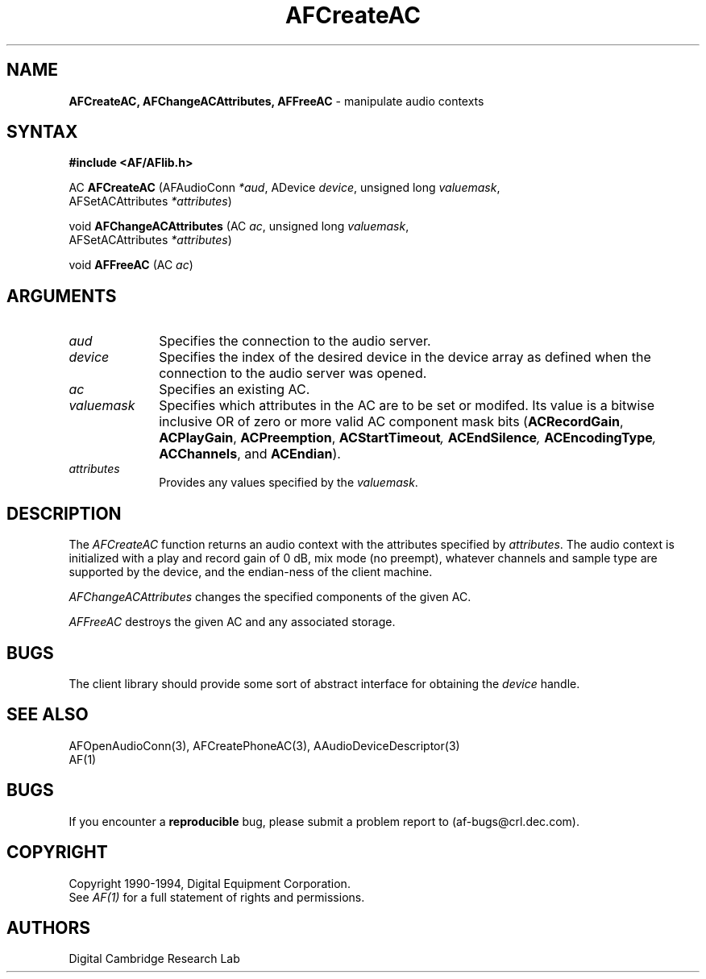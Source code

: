 .ds xL AFlib \- C Language AF Interface
.na
.de Ds
.nf
.\\$1D \\$2 \\$1
.ft 1
.\".ps \\n(PS
.\".if \\n(VS>=40 .vs \\n(VSu
.\".if \\n(VS<=39 .vs \\n(VSp
..
.de De
.ce 0
.if \\n(BD .DF
.nr BD 0
.in \\n(OIu
.if \\n(TM .ls 2
.sp \\n(DDu
.fi
..
.de FD
.LP
.KS
.TA .5i 3i
.ta .5i 3i
.nf
..
.de FN
.fi
.KE
.LP
..
.de IN		\" send an index entry to the stderr
.tm \\n%:\\$1:\\$2:\\$3
..
.de C{
.KS
.nf
.D
.\"
.\"	choose appropriate monospace font
.\"	the imagen conditional, 480,
.\"	may be changed to L if LB is too
.\"	heavy for your eyes...
.\"
.ie "\\*(.T"480" .ft L
.el .ie "\\*(.T"300" .ft L
.el .ie "\\*(.T"202" .ft PO
.el .ie "\\*(.T"aps" .ft CW
.el .ft R
.ps \\n(PS
.ie \\n(VS>40 .vs \\n(VSu
.el .vs \\n(VSp
..
.de C}
.DE
.R
..
.de Pn
.ie t \\$1\fB\^\\$2\^\fR\\$3
.el \\$1\fI\^\\$2\^\fP\\$3
..
.de PN
.ie t \fB\^\\$1\^\fR\\$2
.el \fI\^\\$1\^\fP\\$2
..
.de NT
.ne 7
.ds NO Note
.if \\n(.$>$1 .if !'\\$2'C' .ds NO \\$2
.if \\n(.$ .if !'\\$1'C' .ds NO \\$1
.ie n .sp
.el .sp 10p
.TB
.ce
\\*(NO
.ie n .sp
.el .sp 5p
.if '\\$1'C' .ce 99
.if '\\$2'C' .ce 99
.in +5n
.ll -5n
.R
..
.		\" Note End -- doug kraft 3/85
.de NE
.ce 0
.in -5n
.ll +5n
.ie n .sp
.el .sp 10p
..
.ny0
.TH AFCreateAC 3 "Release 1" "AF Version 3" 
.SH NAME
\fBAFCreateAC, AFChangeACAttributes, AFFreeAC\fR \- manipulate audio contexts
.SH SYNTAX
\fB#include <AF/AFlib.h>\fP
.LP
AC \fBAFCreateAC\fP (AFAudioConn \fI*aud\fP, ADevice \fIdevice\fP, unsigned long \fIvaluemask\fP, 
.br
                                        AFSetACAttributes \fI*attributes\fP)
.LP
void \fBAFChangeACAttributes\fP (AC \fIac\fP, unsigned long \fIvaluemask\fP, 
.br
                                        AFSetACAttributes \fI*attributes\fP)
.LP
void \fBAFFreeAC\fP (AC \fIac\fP)
.SH ARGUMENTS
.IP \fIaud\fP 1i
Specifies the connection to the audio server.
.IP \fIdevice\fP 1i
Specifies the index of the desired device in the device array 
as defined  when the connection to the audio server was opened.
.IP \fIac\fP 1i
Specifies an existing AC.
.IP \fIvaluemask\fP 1i
Specifies which attributes in the AC are to be set or modifed.  Its value
is a bitwise inclusive OR of zero or more valid AC component mask bits
(\fBACRecordGain\fP, \fBACPlayGain\fP, \fBACPreemption\fP, 
\fBACStartTimeout\fI, \fBACEndSilence\fP,
\fBACEncodingType\fP, \fBACChannels\fR, and \fBACEndian\fP).
.IP \fIattributes\fP 1i
Provides any values specified by the \fIvaluemask\fP.
.SH DESCRIPTION
The
.PN AFCreateAC
function returns an audio context with the attributes specified by
\fIattributes\fP.  The audio context is initialized with a play and record
gain of 0 dB, mix mode (no preempt), whatever channels and sample type are
supported by the device, and the endian-ness of the client machine.
.LP
.PN AFChangeACAttributes
changes the specified components of the given AC.
.LP
.PN AFFreeAC
destroys the given AC and any associated storage.
.SH BUGS
The client library should provide some sort of abstract
interface for obtaining the \fIdevice\fP handle.
.SH "SEE ALSO"
AFOpenAudioConn(3), AFCreatePhoneAC(3), AAudioDeviceDescriptor(3)
.br
AF(1)
.SH BUGS
If you encounter a \fBreproducible\fP bug, please 
submit a problem report to (af-bugs@crl.dec.com).
.SH COPYRIGHT
Copyright 1990-1994, Digital Equipment Corporation.
.br
See \fIAF(1)\fP for a full statement of rights and permissions.
.SH AUTHORS
Digital Cambridge Research Lab
